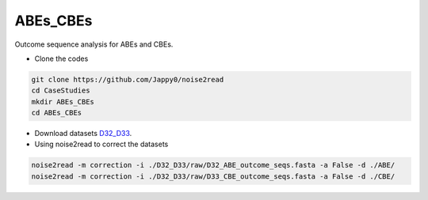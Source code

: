 ABEs_CBEs
---------

Outcome sequence analysis for ABEs and CBEs.

* Clone the codes

.. code-block:: console

    git clone https://github.com/Jappy0/noise2read
    cd CaseStudies
    mkdir ABEs_CBEs
    cd ABEs_CBEs

* Download datasets `D32_D33 <https://studentutsedu-my.sharepoint.com/personal/pengyao_ping_student_uts_edu_au/_layouts/15/onedrive.aspx?id=%2Fpersonal%2Fpengyao%5Fping%5Fstudent%5Futs%5Fedu%5Fau%2FDocuments%2Fnoise2read%5Fdata%2FD32%5FD33&view=0>`_.

* Using noise2read to correct the datasets

.. code-block:: console

    noise2read -m correction -i ./D32_D33/raw/D32_ABE_outcome_seqs.fasta -a False -d ./ABE/
    noise2read -m correction -i ./D32_D33/raw/D33_CBE_outcome_seqs.fasta -a False -d ./CBE/